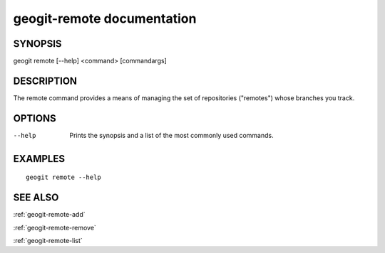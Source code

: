 .. _geogit-remote:

geogit-remote documentation
###########################

SYNOPSIS
********
geogit remote [--help] <command> [commandargs]


DESCRIPTION
***********

The remote command provides a means of managing the set of repositories ("remotes") whose branches you track.


OPTIONS
*******

--help         Prints the synopsis and a list of the most commonly used commands.


EXAMPLES
********
::

   geogit remote --help


SEE ALSO
********

:ref:`geogit-remote-add`

:ref:`geogit-remote-remove`

:ref:`geogit-remote-list`


